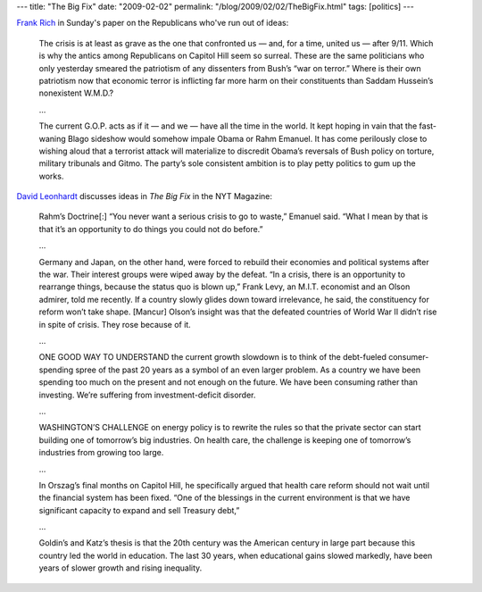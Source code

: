 ---
title: "The Big Fix"
date: "2009-02-02"
permalink: "/blog/2009/02/02/TheBigFix.html"
tags: [politics]
---



.. image:: https://graphics8.nytimes.com/images/2009/02/01/opinion/01richlarge.jpg
    :target: http://www.nytimes.com/2009/02/01/opinion/01rich.html
    :width: 200
    :class: right-float

`Frank Rich`_ in Sunday's paper on the Republicans who've run out of ideas:

    The crisis is at least as grave as the one that confronted us — and, 
    for a time, united us — after 9/11. Which is why the antics among 
    Republicans on Capitol Hill seem so surreal. These are the same 
    politicians who only yesterday smeared the patriotism of any dissenters 
    from Bush’s “war on terror.” Where is their own patriotism now that 
    economic terror is inflicting far more harm on their constituents than 
    Saddam Hussein’s nonexistent W.M.D.?

    …

    The current G.O.P. acts as if it — and we — have all the time in the 
    world. It kept hoping in vain that the fast-waning Blago sideshow would 
    somehow impale Obama or Rahm Emanuel. It has come perilously close to 
    wishing aloud that a terrorist attack will materialize to discredit 
    Obama’s reversals of Bush policy on torture, military tribunals and 
    Gitmo. The party’s sole consistent ambition is to play petty politics 
    to gum up the works.

`David Leonhardt`_ discusses ideas in *The Big Fix* in the NYT Magazine:

    Rahm’s Doctrine[:] “You never want a serious crisis to go to waste,” 
    Emanuel said. “What I mean by that is that it’s an opportunity to do 
    things you could not do before.”

    …

    Germany and Japan, on the other hand, were forced to rebuild their 
    economies and political systems after the war. Their interest groups 
    were wiped away by the defeat. “In a crisis, there is an opportunity to 
    rearrange things, because the status quo is blown up,” Frank Levy, an 
    M.I.T. economist and an Olson admirer, told me recently. If a country 
    slowly glides down toward irrelevance, he said, the constituency for 
    reform won’t take shape. [Mancur] Olson’s insight was that the defeated 
    countries of World War II didn’t rise in spite of crisis. They rose 
    because of it.

    …

    ONE GOOD WAY TO UNDERSTAND the current growth slowdown is to think of 
    the debt-fueled consumer-spending spree of the past 20 years as a 
    symbol of an even larger problem. As a country we have been spending 
    too much on the present and not enough on the future. We have been 
    consuming rather than investing. We’re suffering from 
    investment-deficit disorder.

    …

    WASHINGTON’S CHALLENGE on energy policy is to rewrite the rules so that 
    the private sector can start building one of tomorrow’s big industries. 
    On health care, the challenge is keeping one of tomorrow’s industries 
    from growing too large.

    …

    In Orszag’s final months on Capitol Hill, he specifically argued that 
    health care reform should not wait until the financial system has been 
    fixed. “One of the blessings in the current environment is that we have 
    significant capacity to expand and sell Treasury debt,”

    …

    Goldin’s and Katz’s thesis is that the 20th century was the American 
    century in large part because this country led the world in education. 
    The last 30 years, when educational gains slowed markedly, have been 
    years of slower growth and rising inequality.

.. _Frank Rich:
    http://www.nytimes.com/2009/02/01/opinion/01rich.html
.. _David Leonhardt:
    http://www.nytimes.com/2009/02/01/magazine/01Economy-t.html

.. _permalink:
    /blog/2009/02/02/TheBigFix.html
